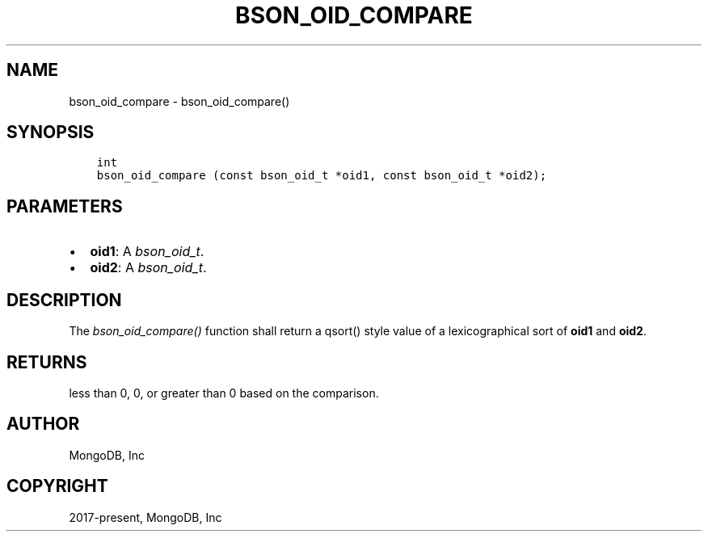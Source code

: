 .\" Man page generated from reStructuredText.
.
.
.nr rst2man-indent-level 0
.
.de1 rstReportMargin
\\$1 \\n[an-margin]
level \\n[rst2man-indent-level]
level margin: \\n[rst2man-indent\\n[rst2man-indent-level]]
-
\\n[rst2man-indent0]
\\n[rst2man-indent1]
\\n[rst2man-indent2]
..
.de1 INDENT
.\" .rstReportMargin pre:
. RS \\$1
. nr rst2man-indent\\n[rst2man-indent-level] \\n[an-margin]
. nr rst2man-indent-level +1
.\" .rstReportMargin post:
..
.de UNINDENT
. RE
.\" indent \\n[an-margin]
.\" old: \\n[rst2man-indent\\n[rst2man-indent-level]]
.nr rst2man-indent-level -1
.\" new: \\n[rst2man-indent\\n[rst2man-indent-level]]
.in \\n[rst2man-indent\\n[rst2man-indent-level]]u
..
.TH "BSON_OID_COMPARE" "3" "Apr 04, 2023" "1.23.3" "libbson"
.SH NAME
bson_oid_compare \- bson_oid_compare()
.SH SYNOPSIS
.INDENT 0.0
.INDENT 3.5
.sp
.nf
.ft C
int
bson_oid_compare (const bson_oid_t *oid1, const bson_oid_t *oid2);
.ft P
.fi
.UNINDENT
.UNINDENT
.SH PARAMETERS
.INDENT 0.0
.IP \(bu 2
\fBoid1\fP: A \fI\%bson_oid_t\fP\&.
.IP \(bu 2
\fBoid2\fP: A \fI\%bson_oid_t\fP\&.
.UNINDENT
.SH DESCRIPTION
.sp
The \fI\%bson_oid_compare()\fP function shall return a qsort() style value of a lexicographical sort of \fBoid1\fP and \fBoid2\fP\&.
.SH RETURNS
.sp
less than 0, 0, or greater than 0 based on the comparison.
.SH AUTHOR
MongoDB, Inc
.SH COPYRIGHT
2017-present, MongoDB, Inc
.\" Generated by docutils manpage writer.
.
